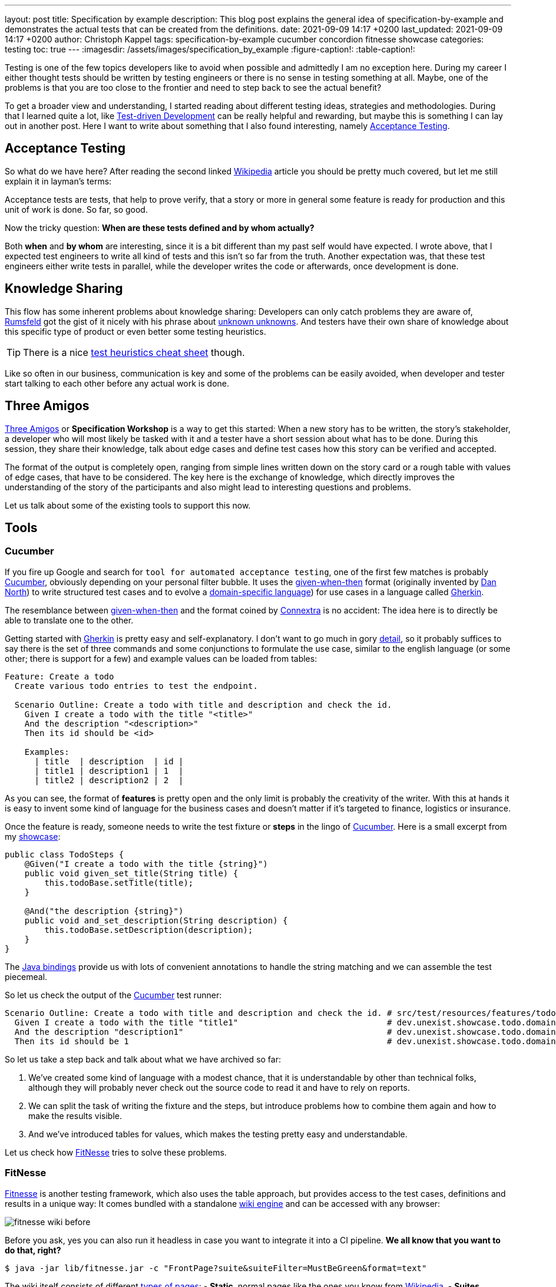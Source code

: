 ---
layout: post
title: Specification by example
description: This blog post explains the general idea of specification-by-example and demonstrates the actual tests that can be created from the definitions.
date: 2021-09-09 14:17 +0200
last_updated: 2021-09-09 14:17 +0200
author: Christoph Kappel
tags: specification-by-example cucumber concordion fitnesse showcase
categories: testing
toc: true
---
ifdef::asciidoctorconfigdir[]
:imagesdir: {asciidoctorconfigdir}/../assets/images/specification_by_example
endif::[]
ifndef::asciidoctorconfigdir[]
:imagesdir: /assets/images/specification_by_example
endif::[]
:figure-caption!:
:table-caption!:

:1: https://en.wikipedia.org/wiki/Test-driven_development
:2: https://en.wikipedia.org/wiki/Acceptance_testing
:3: https://wikipedia.org
:4: https://en.wikipedia.org/wiki/Donald_Rumsfeld
:5: https://en.wikipedia.org/wiki/There_are_known_knowns
:6: https://testobsessed.com/wp-content/uploads/2011/04/testheuristicscheatsheetv1.pdf
:7: https://en.wikipedia.org/wiki/Behavior-driven_development#The_Three_Amigos
:8: https://cucumber.io
:9: https://en.wikipedia.org/wiki/Given-When-Then
:10: https://dannorth.net/
:11: https://en.wikipedia.org/wiki/Domain-specific_language
:12: https://cucumber.io/docs/gherkin/
:13: https://www.oreilly.com/library/view/user-experience-mapping/9781787123502/92d21fe3-a741-49ff-8200-25abf18c98d0.xhtml
:14: https://cucumber.io/docs/gherkin/reference/
:15: https://github.com/unexist/showcase-testing-quarkus
:16: https://cucumber.io/docs/installation/java/
:17: http://fitnesse.org/
:18: https://en.wikipedia.org/wiki/Wiki_software
:19: http://fitnesse.org/FitNesse.UserGuide.FitNesseWiki.PageProperties
:20: http://fitnesse.org/FitNesse.UserGuide.WritingAcceptanceTests.SliM
:21: https://github.com/fitnesse/fitnesse-cucumber-test-system
:22: https://github.com/unexist/fitnesse-cucumber-test-system
:23: https://concordion.org/
:24: https://concordion.org/instrumenting/java/markdown/
:25: https://daringfireball.net/projects/markdown/syntax

Testing is one of the few topics developers like to avoid when possible and admittedly I am no
exception here.
During my career I either thought tests should be written by testing engineers or there is no sense
in testing something at all.
Maybe, one of the problems is that you are too close to the frontier and need to step back to see
the actual benefit?

To get a broader view and understanding, I started reading about different testing ideas, strategies
and methodologies.
During that I learned quite a lot, like  {1}[Test-driven Development] can be really helpful and
rewarding, but maybe this is something I can lay out in another post.
Here I want to write about something that I also found interesting, namely {2}[Acceptance Testing].

== Acceptance Testing

So what do we have here? After reading the second linked {3}[Wikipedia] article you should be pretty
much covered, but let me still explain it in layman's terms:

Acceptance tests are tests, that help to [line-through]#prove# verify, that a story or more in
general some feature is ready for production and this unit of work is done.
So far, so good.

Now the tricky question: **When are these tests defined and by whom actually?**

Both **when** and **by whom** are interesting, since it is a bit different than my past self would
have expected.
I wrote above, that I expected test engineers to write all kind of tests and this isn't so far from
the truth.
Another expectation was, that these test engineers either write tests in parallel, while the
developer writes the code or afterwards, once development is done.

== Knowledge Sharing

This flow has some inherent problems about knowledge sharing:
Developers can only catch problems they are aware of, {4}[Rumsfeld] got the gist of it nicely with
his phrase about {5}[unknown unknowns].
And testers have their own share of knowledge about this specific type of product or even better
some testing heuristics.

TIP: There is a nice {6}[test heuristics cheat sheet] though.

Like so often in our business, communication is key and some of the problems can be easily avoided,
when developer and tester start talking to each other before any actual work is done.

== Three Amigos

{7}[Three Amigos] or **Specification Workshop** is a way to get this started:
When a new story has to be written, the story's stakeholder, a developer who will most likely be
tasked with it and a tester have a short session about what has to be done.
During this session, they share their knowledge, talk about edge cases and define test cases how
this story can be verified and accepted.

The format of the output is completely open, ranging from simple lines written down on the story
card or a rough table with values of edge cases, that have to be considered.
The key here is the exchange of knowledge, which directly improves the understanding of the story
of the participants and also might lead to interesting questions and problems.

Let us talk about some of the existing tools to support this now.

== Tools

=== Cucumber

If you fire up Google and search for `tool for automated acceptance testing`, one of the first few
matches is probably {8}[Cucumber], obviously depending on your personal filter bubble.
It uses the {9}[given-when-then] format (originally invented by {10}[Dan North]) to write
structured test cases and to evolve a {11}[domain-specific language]) for use cases in a language
called {12}[Gherkin].

The resemblance between {9}[given-when-then] and the format coined by {13}[Connextra] is no
accident: The idea here is to directly be able to translate one to the other.

Getting started with {12}[Gherkin] is pretty easy and self-explanatory.
I don't want to go much in gory {14}[detail], so it probably suffices to say there is the set of
three commands and some conjunctions to formulate the use case, similar to the english language
(or some other; there is support for a few) and example values can be loaded from tables:

[source,gherkin]
----
Feature: Create a todo
  Create various todo entries to test the endpoint.

  Scenario Outline: Create a todo with title and description and check the id.
    Given I create a todo with the title "<title>"
    And the description "<description>"
    Then its id should be <id>

    Examples:
      | title  | description  | id |
      | title1 | description1 | 1  |
      | title2 | description2 | 2  |
----

As you can see, the format of **features** is pretty open and the only limit is probably the
creativity of the writer.
With this at hands it is easy to invent some kind of language for the business cases and doesn't
matter if it's targeted to finance, logistics or insurance.

Once the feature is ready, someone needs to write the test fixture or **steps** in the lingo of
{8}[Cucumber].
Here is a small excerpt from my {15}[showcase]:

[source,java]
----
public class TodoSteps {
    @Given("I create a todo with the title {string}")
    public void given_set_title(String title) {
        this.todoBase.setTitle(title);
    }

    @And("the description {string}")
    public void and_set_description(String description) {
        this.todoBase.setDescription(description);
    }
}
----

The {16}[Java bindings] provide us with lots of convenient annotations to handle the string matching
and we can assemble the test piecemeal.

So let us check the output of the {8}[Cucumber] test runner:

[source,gherkin]
----
Scenario Outline: Create a todo with title and description and check the id. # src/test/resources/features/todo.feature:11
  Given I create a todo with the title "title1"                              # dev.unexist.showcase.todo.domain.todo.TodoSteps.given_set_title(java.lang.String)
  And the description "description1"                                         # dev.unexist.showcase.todo.domain.todo.TodoSteps.and_set_description(java.lang.String)
  Then its id should be 1                                                    # dev.unexist.showcase.todo.domain.todo.TodoSteps.then_get_id(int)
----

So let us take a step back and talk about what we have archived so far:

. We've created some kind of language with a modest chance, that it is understandable by other
than technical folks, although they will probably never check out the source code to read it and
have to rely on reports.
. We can split the task of writing the fixture and the steps, but introduce problems how to combine
them again and how to make the results visible.
. And we've introduced tables for values, which makes the testing pretty easy and understandable.

Let us check how {17}[FitNesse] tries to solve these problems.

=== FitNesse

{17}[Fitnesse] is another testing framework, which also uses the table approach, but provides
access to the test cases, definitions and results in a unique way:
It comes bundled with a standalone {18}[wiki engine] and can be accessed with any browser:

image::fitnesse_wiki_before.png[]

Before you ask, yes you can also run it headless in case you want to integrate it into a CI
pipeline. *We all know that you want to do that, right?*

[source,shell]
----
$ java -jar lib/fitnesse.jar -c "FrontPage?suite&suiteFilter=MustBeGreen&format=text"
----

The wiki itself consists of different {19}[types of pages]:
- **Static**, normal pages like the ones you know from {3}[Wikipedia].
- **Suites**, collections of different test pages, which can be executed.
- **Tests**, actual test cases, which also can be executed.

Depending on the testing engine, a **suite** requires some additional setup. In my examples I've
used the {20}[SLiM] engine and this looks like this:

[source,asciidoc]
-----
!1 Test Suite for Slim based REST calls

This suite just consists of a single test of the endpoint.

----
!contents -R2 -g -p -f -h

!*< SLiM relevant stuff

!define TEST_SYSTEM {slim}

!path /Users/unexist/Projects/showcase-testing-quarkus/todo-service-fitnesse/target/classes/
!path /Users/unexist/Projects/showcase-testing-quarkus/todo-service-fitnesse/target/test-classes/
!path ${java.class.path}
*!
----

The markup is a bit different than you are probably used to, so here is quick heads up:
Commands usually start with an exclamation point (like `!path`) and the output of anything
enclosed in asterisks is silently consumed.

Let us talk about an actual test page:

====== **Wiki: Test SlimTest**:
```asc
!1 Create a todo

----
!contents -R2 -g -p -f -h

|import|
|dev.unexist.showcase.todo.domain.todo|

Create various todo entries to test the endpoint.

!|Todo Endpoint Fitnesse Fixture |
| title   | description   | id?  |
| title1  | description1  | 1    |
| title2  | description2  | 2    |
-----

The interesting points here are the two tables: The first one specifies the path to the fixture that
should be imported for this test and the second one the actual values.
Although a bad example, I used the same table structure from the {8}[Cucumber] example just to make
my point later in this blog post.

And here is another excerpt from the fixture:

[source,java]
----
public class TodoEndpointFitnesseFixture {
    private TodoBase todoBase;
    private RequestSpecification requestSpec;

    public void setTitle(String title) {
        this.todoBase.setTitle(title);
    }

    public int id() {
        String location = given(this.requestSpec)
            .when()
                .body(this.todoBase)
                .post("/todo")
            .then()
                .statusCode(201)
            .and()
                .extract().header("location");

        return Integer.parseInt(location.substring(location.lastIndexOf("/") + 1));
    }
}
----

{17}[FitNesse] automatically uses the column names of the table as the accessors of the fixtures,
so the column `title` directly relates to the setter `setTitle` and `id?` to the getter `id`.
*I am not entirely sure why, but at least we got rid of half of the bean spec.*

Back to your browser:
When you click on the test button at the top, {17}[FitNesse] fires up and runs the tests on the
selected page - or the entire suite and updates the colors according to the results:

image::fitnesse_wiki_after.png[]

Let us talk about the problems I've mentioned before:

. {17}[FitNesse] solves the problem how non-tech-savy folk can write and run tests and also allows
a quick verification just with the use of a browser, when properly set up.
. It kind of lacks the benefits of the {11}[DSL], but from my experience it all boils down to lots
of tables anyway. ({17}[FitNesse] is extendable and there are some outdated projects like
{21}[fitnesse-cucumber-testing-system] which I am trying to fix {22}[here] though)
. The idea with the table is pretty similar to the one of {8}[Cucumber].

Let us talk about number three.

=== Concordion

{23}[Concordion] is the latest addition in my {15}[showcase] and also in the overall list of
frameworks that I gave a try.
It is a bit similar to the idea of {8}[Cucumber], with the exception that instead of
{14}[Gherkin] it {24}[instruments markdown] to bring flexibility to the specification itself.

This is easier shown than it is to explain:

[source,markdown]
----
# Create a todo

This is an example specification, that demonstrates how to facilitate markdown
and [Concordion](https://concordion.org) fixtures.

=== [Simple example](- "simple_example")

A todo is [created](- "#result = create(#title, #description)") with the simple
title **[test](- "#title")** and the matching description
**[test](- "#description")** and [saved](- "#result = save(#result)") as ID
[1](- "?=#result.getId").
----

Besides the usual {25}[markdown] formatting, the interesting parts are the links:

- If you attach something like `#title` to a word, {23}[Concordion] puts the word into the named
variable `title`.
- If you use an equal sign like `#result = #title`, you create an assignment.
- If you write something like `create` you call a function of the underlying
fixture.
- If you start with a question mark like `?=#result` you make an assertion of equality.

In the above example we create a Todo from a title and a description, this is a pretty easy
case and visible in the following excerpt from my {15}[showcase]

[source,java]
----
@RunWith(ConcordionRunner.class)
public class TodoConcordionFixture {
    public TodoBase create(final String title, final String description) {
        TodoBase base = new Todo();

        base.setTitle(title);
        base.setDescription(description);

        return base;
    }
}
----

When the test runner runs this test it creates following report:

image::concordion_simple_test.png[]

Since adding all the link instrumentation directly into the text makes its source kind of difficult
to read and follow, therefore there is a slighty extended way of creating them:

[source,markdown]
----
=== [Simple example with different notation](- "simple_example_modified")

A todo is {createdCmd}[created] with the simple title **[test](- "#title")** and
the matching description **[test](- "#description")** and {savedCmd}[saved]
as ID [1](- "?=#result.getId").

[createdCmd]: - "#result = create(#title, #description)"
[savedCmd]: - "#result = save(#result)"
----

This example utilizes another way of defining links inside of {25}[markdown], which is quite handy
for me because I usually do it that way in my blog as well.
Once the runner writes the report it can be opened in your browser:

image::concordion_simple_test_modified.png[]

All the other examples use a table, so here is a small example with a table as well:

[source,markdown]
----
=== [Extended table example](- "extended_table")

This example combines ideas from the others ones:

| {}[createWithDate]{start}[Start date] | {due}[Due date] | {done}[Is done?] |
| ------------------------------------- | --------------- | ---------------- |
| 2021-09-10                            | 2022-09-10      | undone           |
| 2021-09-10                            | 2021-09-09      | done             |

[createWithDate]: - "#result = createWithDate(#start,#due)"
[start]: - "#start"
[due]: - "#due"
[done]: - "?=isDone(#result)"
----

To ease the writing of the tests, we just have to instrument the names of the columns, but it is
quite possible to do this in every row.
The initial `createWithDate` is a special case and runs before each row.
If we task our test runner again to get the report we end up with this:

image::concordion_table_test.png[]

Time for talk about the usual points:

. The generation of the reports is a nice addition to make it easier to read the results of a test
and the possibilities of {15}[markdown] even allow the linking of different files.
. The approach of {23}[Concordion] is a bit different, instead of relying on a {11}[DSL] like
{8}[Cucumber] or on tables only like {17}[FitNesse], it allows to easily use natural language and
enhances it. This moves some of the complexity of the specification to the writer and probably
limits who can do that at all.
. And we have another pretty similar approach here.

Conclusion time!

== Conclusion

The idea of specifications is to have some kind of living document, that can be used to transport
the intent of a feature and also show noteworthy edge cases of the implementation.
They will outlast tickets and should be the first address to go to, to understand how something
works.

All three frameworks have some pros like focus on ease of writing or how to bring a specification
closer to a non-techy audience and cons like putting complexity to multiple places.

For whatever framework you choose, the real gain lies in communication:
You are making a huge step forward, if you sit together, talk about story cards and actually share
your knowledge and come to a shared understanding.

*I must admit I am personally totally intrigued by {23}[Concordion], I really like the flexibility
of the specifications and the nice reports, but unlike {8}[Cucumber] I've never seen it in a real
project.
And since I don't want to favor tech because it is tech, I promise will carefully consider the
requirements and trade-offs and try to make an educated guess what to pick.*

My showcase can be found here:

<https://github.com/unexist/showcase-acceptance-testing-quarkus>
